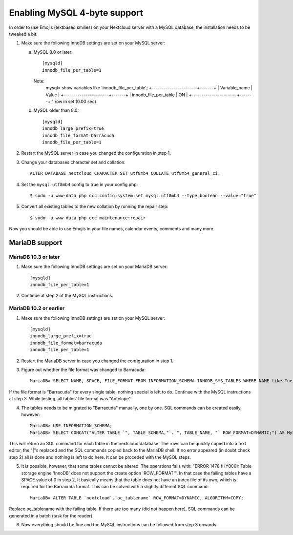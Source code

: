 =============================
Enabling MySQL 4-byte support
=============================

In order to use Emojis (textbased smilies) on your Nextcloud server with a MySQL database, the
installation needs to be tweaked a bit.

1. Make sure the following InnoDB settings are set on your MySQL server:

   a. MySQL 8.0 or later::

        [mysqld]
        innodb_file_per_table=1
        
      Note:
            mysql> show variables like 'innodb_file_per_table';
            +-----------------------+-------+
            | Variable_name         | Value |
            +-----------------------+-------+
            | innodb_file_per_table | ON    |
            +-----------------------+-------+
            1 row in set (0.00 sec)

   b. MySQL older than 8.0::

        [mysqld]
        innodb_large_prefix=true
        innodb_file_format=barracuda
        innodb_file_per_table=1

2. Restart the MySQL server in case you changed the configuration in step 1.
3. Change your databases character set and collation::

    ALTER DATABASE nextcloud CHARACTER SET utf8mb4 COLLATE utf8mb4_general_ci;

4. Set the ``mysql.utf8mb4`` config to true in your config.php::

    $ sudo -u www-data php occ config:system:set mysql.utf8mb4 --type boolean --value="true"

5. Convert all existing tables to the new collation by running the repair step::

    $ sudo -u www-data php occ maintenance:repair

Now you should be able to use Emojis in your file names, calendar events, comments and many more.

MariaDB support
---------------

MariaDB 10.3 or later
=====================
1. Make sure the following InnoDB settings are set on your MariaDB server::

    [mysqld]
    innodb_file_per_table=1

2. Continue at step 2 of the MySQL instructions.


MariaDB 10.2 or earlier
=======================

1. Make sure the following InnoDB settings are set on your MySQL server::

    [mysqld]
    innodb_large_prefix=true
    innodb_file_format=barracuda
    innodb_file_per_table=1

2. Restart the MariaDB server in case you changed the configuration in step 1.

3. Figure out whether the file format was changed to Barracuda::

    MariaDB> SELECT NAME, SPACE, FILE_FORMAT FROM INFORMATION_SCHEMA.INNODB_SYS_TABLES WHERE NAME like "nextcloud%";

If the file format is "Barracuda" for every single table, nothing special is left to do. Continue with the MySQL instructions at step 3. While testing, all tables' file format was "Antelope".

4. The tables needs to be migrated to "Barracuda" manually, one by one. SQL commands can be created easily, however::

    MariaDB> USE INFORMATION_SCHEMA;
    MariaDB> SELECT CONCAT("ALTER TABLE `", TABLE_SCHEMA,"`.`", TABLE_NAME, "` ROW_FORMAT=DYNAMIC;") AS MySQLCMD FROM TABLES WHERE TABLE_SCHEMA = "nextcloud";

This will return an SQL command for each table in the nextcloud database. The rows can be quickly copied into a text editor, the "|"s replaced and the SQL commands copied back to the MariaDB shell. If no error appeared (in doubt check step 2) all is done and nothing is left to do here. It can be proceded with the MySQL steps.

5. It is possible, however, that some tables cannot be altered. The operations fails with: "ERROR 1478 (HY000): Table storage engine 'InnoDB' does not support the create option 'ROW_FORMAT'". In that case the failing tables have a SPACE value of 0 in step 2. It basically means that the table does not have an index file of its own, which is required for the Barracuda format. This can be solved with a slightly different SQL command::

    MariaDB> ALTER TABLE `nextcloud`.`oc_tablename` ROW_FORMAT=DYNAMIC, ALGORITHM=COPY;

Replace oc_tablename with the failing table. If there are too many (did not happen here), SQL commands can be generated in a batch (task for the reader).

6. Now everything should be fine and the MySQL instructions can be followed from step 3 onwards
